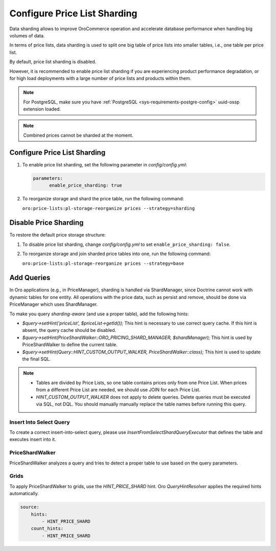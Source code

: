 .. _admin-price-list-sharding:

Configure Price List Sharding
=============================

Data sharding allows to improve OroCommerce operation and accelerate database performance when handling big volumes of data.

In terms of price lists, data sharding is used to split one big table of price lists into smaller tables, i.e., one table per price list.

By default, price list sharding is disabled. 

However, it is recommended to enable price list sharding if you are experiencing product performance degradation, or for high load deployments with a large number of price lists and products within them. 

.. note:: 
  For PostgreSQL, make sure you have :ref:`PostgreSQL <sys-requirements-postgre-config>` uuid-ossp extension loaded.

.. note:: Combined prices cannot be sharded at the moment.

Configure Price List Sharding
-----------------------------

1. To enable price list sharding, set the following parameter in `config/config.yml`:

   .. code-block:: bash

      parameters:
            enable_price_sharding: true
     
2. To reorganize storage and shard the price table, run the following command:
   
   ``oro:price-lists:pl-storage-reorganize prices --strategy=sharding``

Disable Price Sharding
----------------------

To restore the default price storage structure:

1. To disable price list sharding, change `config/config.yml` to set ``enable_price_sharding: false``.

2. To reorganize storage and join sharded price tables into one, run the following command:
         
   ``oro:price-lists:pl-storage-reorganize prices --strategy=base``

Add Queries
-----------

In Oro applications (e.g., in PriceManager), sharding is handled via ShardManager, since Doctrine cannot work with dynamic tables for one entity. All operations with the price data, such as persist and remove, should be done via PriceManager which uses ShardManager.

To make you query `sharding-aware` (and use a proper table), add the following hints:

* `$query->setHint('priceList', $priceList->getId());`
  This hint is necessary to use correct query cache. If this hint is absent, the query cache should be disabled.

* `$query->setHint(PriceShardWalker::ORO_PRICING_SHARD_MANAGER, $shardManager);`
  This hint is used by PriceShardWalker to define the current table.

* `$query->setHint(Query::HINT_CUSTOM_OUTPUT_WALKER, PriceShardWalker::class);`
  This hint is used to update the final SQL.

.. note::

    * Tables are divided by Price Lists, so one table contains prices only from one Price List. When prices from a different Price List are needed, we should use JOIN for each Price List.
    * `HINT_CUSTOM_OUTPUT_WALKER` does not apply to delete queries. Delete queries must be executed via SQL, not DQL. You should manually manually replace the table names before running this query.

Insert Into Select Query
^^^^^^^^^^^^^^^^^^^^^^^^

To create a correct insert-into-select query, please use `InsertFromSelectShardQueryExecutor` that defines the table and executes insert into it.

PriceShardWalker
^^^^^^^^^^^^^^^^

PriceShardWalker analyzes a query and tries to detect a proper table to use based on the query parameters.

Grids
^^^^^

To apply PriceShardWalker to grids, use the `HINT_PRICE_SHARD` hint. Oro `QueryHintResolver` applies the required hints automatically.

.. code-block:: none

    source:
        hints:
            - HINT_PRICE_SHARD
        count_hints:
            - HINT_PRICE_SHARD
